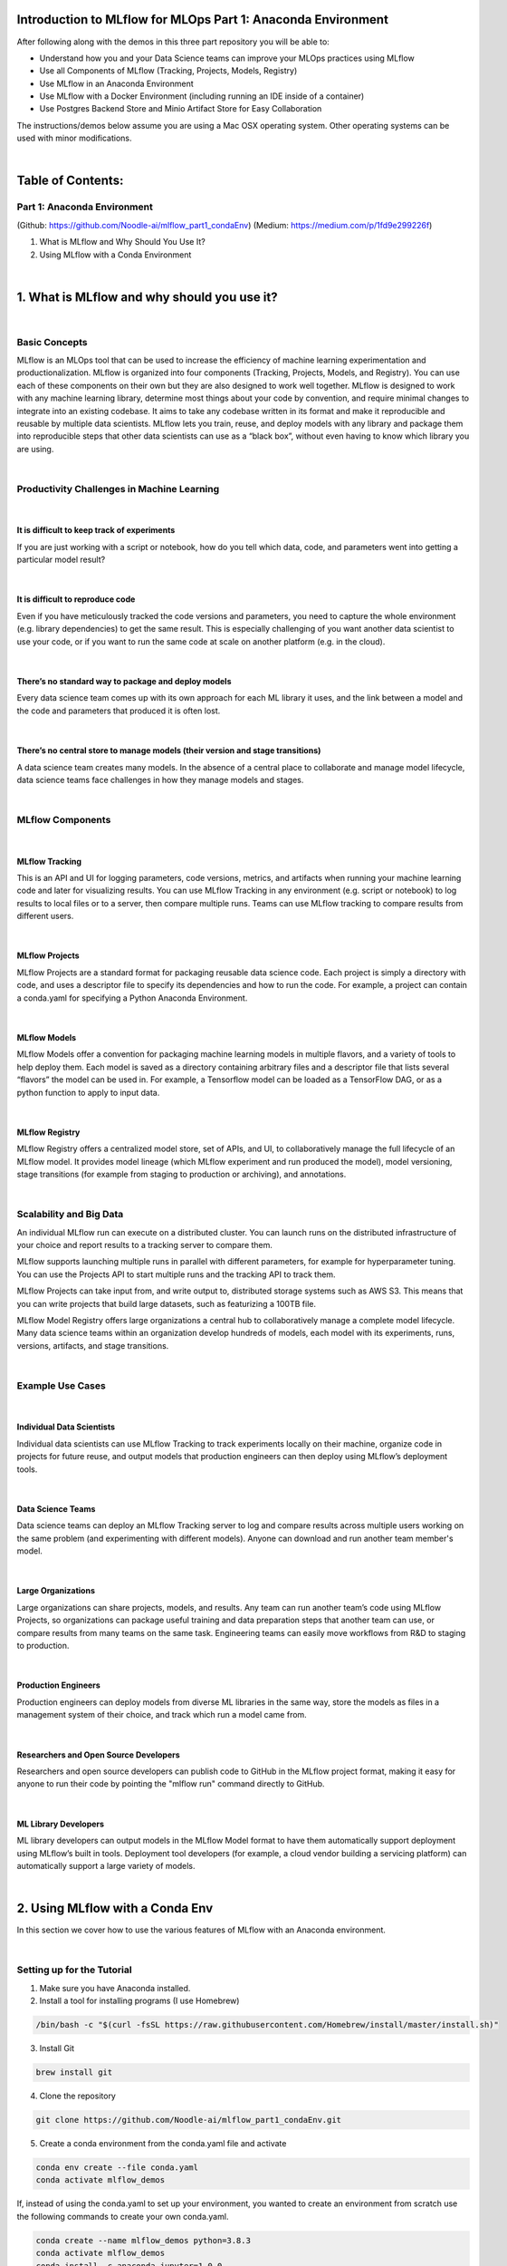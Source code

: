 Introduction to MLflow for MLOps Part 1: Anaconda Environment
=============================================================

After following along with the demos in this three part repository you will be able to:

* Understand how you and your Data Science teams can improve your MLOps practices using MLflow
* Use all Components of MLflow (Tracking, Projects, Models, Registry)
* Use MLflow in an Anaconda Environment
* Use MLflow with a Docker Environment (including running an IDE inside of a container)
* Use Postgres Backend Store and Minio Artifact Store for Easy Collaboration

The instructions/demos below assume you are using a Mac OSX operating system. Other operating systems can be used with minor modifications. 

|

Table of Contents:
==================
Part 1: Anaconda Environment
----------------------------
(Github: https://github.com/Noodle-ai/mlflow_part1_condaEnv)
(Medium: https://medium.com/p/1fd9e299226f)

1. What is MLflow and Why Should You Use It?
2. Using MLflow with a Conda Environment 

|

1. What is MLflow and why should you use it?
============================================

|

Basic Concepts
--------------
MLflow is an MLOps tool that can be used to increase the efficiency of machine learning experimentation and productionalization. MLflow is organized into four components (Tracking, Projects, Models, and Registry). You can use each of these components on their own but they are also designed to work well together. MLflow is designed to work with any machine learning library, determine most things about your code by convention, and require minimal changes to integrate into an existing codebase. It aims to take any codebase written in its format and make it reproducible and reusable by multiple data scientists. MLflow lets you train, reuse, and deploy models with any library and package them into reproducible steps that other data scientists can use as a “black box”, without even having to know which library you are using. 

|

Productivity Challenges in Machine Learning
-------------------------------------------

|

It is difficult to keep track of experiments
^^^^^^^^^^^^^^^^^^^^^^^^^^^^^^^^^^^^^^^^^^^^
If you are just working with a script or notebook, how do you tell which data, code, and parameters went into getting a particular model result?

|

It is difficult to reproduce code
^^^^^^^^^^^^^^^^^^^^^^^^^^^^^^^^^
Even if you have meticulously tracked the code versions and parameters, you need to capture the whole environment (e.g. library dependencies) to get the same result. This is especially challenging of you want another data scientist to use your code, or if you want to run the same code at scale on another platform (e.g. in the cloud).

|

There’s no standard way to package and deploy models
^^^^^^^^^^^^^^^^^^^^^^^^^^^^^^^^^^^^^^^^^^^^^^^^^^^^
Every data science team comes up with its own approach for each ML library it uses, and the link between a model and the code and parameters that produced it is often lost.

|

There’s no central store to manage models (their version and stage transitions)
^^^^^^^^^^^^^^^^^^^^^^^^^^^^^^^^^^^^^^^^^^^^^^^^^^^^^^^^^^^^^^^^^^^^^^^^^^^^^^^
A data science team creates many models. In the absence of a central place to collaborate and manage model lifecycle, data science teams face challenges in how they manage models and stages.

|

MLflow Components
-----------------

|

MLflow Tracking
^^^^^^^^^^^^^^^
This is an API and UI for logging parameters, code versions, metrics, and artifacts when running your machine learning code and later for visualizing results. You can use MLflow Tracking in any environment (e.g. script or notebook) to log results to local files or to a server, then compare multiple runs. Teams can use MLflow tracking to compare results from different users. 

|

MLflow Projects
^^^^^^^^^^^^^^^
MLflow Projects are a standard format for packaging reusable data science code. Each project is simply a directory with code, and uses a descriptor file to specify its dependencies and how to run the code. For example, a project can contain a conda.yaml for specifying a Python Anaconda Environment.

|

MLflow Models
^^^^^^^^^^^^^
MLflow Models offer a convention for packaging machine learning models in multiple flavors, and a variety of tools to help deploy them. Each model is saved as a directory containing arbitrary files and a descriptor file that lists several “flavors” the model can be used in. For example, a Tensorflow model can be loaded as a TensorFlow DAG, or as a python function to apply to input data. 

|

MLflow Registry
^^^^^^^^^^^^^^^    
MLflow Registry offers a centralized model store, set of APIs, and UI, to collaboratively manage the full lifecycle of an MLflow model. It provides model lineage (which MLflow experiment and run produced the model), model versioning, stage transitions (for example from staging to production or archiving), and annotations. 

|

Scalability and Big Data
------------------------
An individual MLflow run can execute on a distributed cluster. You can launch runs on the distributed infrastructure of your choice and report results to a tracking server to compare them. 

MLflow supports launching multiple runs in parallel with different parameters, for example for hyperparameter tuning. You can use the Projects API to start multiple runs and the tracking API to track them. 

MLflow Projects can take input from, and write output to, distributed storage systems such as AWS S3. This means that you can write projects that build large datasets, such as featurizing a 100TB file. 

MLflow Model Registry offers large organizations a central hub to collaboratively manage a complete model lifecycle. Many data science teams within an organization develop hundreds of models, each model with its experiments, runs, versions, artifacts, and stage transitions. 

|

Example Use Cases
-----------------

|

Individual Data Scientists
^^^^^^^^^^^^^^^^^^^^^^^^^^
Individual data scientists can use MLflow Tracking to track experiments locally on their machine, organize code in projects for future reuse, and output models that production engineers can then deploy using MLflow’s deployment tools. 

|

Data Science Teams
^^^^^^^^^^^^^^^^^^
Data science teams can deploy an MLflow Tracking server to log and compare results across multiple users working on the same problem (and experimenting with different models). Anyone can download and run another team member's model.

|

Large Organizations
^^^^^^^^^^^^^^^^^^^
Large organizations can share projects, models, and results. Any team can run another team’s code using MLflow Projects, so organizations can package useful training and data preparation steps that another team can use, or compare results from many teams on the same task. Engineering teams can easily move workflows from R&D to staging to production. 

|

Production Engineers
^^^^^^^^^^^^^^^^^^^^
Production engineers can deploy models from diverse ML libraries in the same way, store the models as files in a management system of their choice, and track which run a model came from. 

|

Researchers and Open Source Developers
^^^^^^^^^^^^^^^^^^^^^^^^^^^^^^^^^^^^^^    
Researchers and open source developers can publish code to GitHub in the MLflow project format, making it easy for anyone to run their code by pointing the "mlflow run" command directly to GitHub.

|

ML Library Developers
^^^^^^^^^^^^^^^^^^^^^
ML library developers can output models in the MLflow Model format to have them automatically support deployment using MLflow’s built in tools. Deployment tool developers (for example, a cloud vendor building a servicing platform) can automatically support a large variety of models. 

|

2. Using MLflow with a Conda Env
================================
In this section we cover how to use the various features of MLflow with an Anaconda environment. 

|

Setting up for the Tutorial
---------------------------
1. Make sure you have Anaconda installed. 
2. Install a tool for installing programs (I use Homebrew)

.. code-block:: bash

  /bin/bash -c "$(curl -fsSL https://raw.githubusercontent.com/Homebrew/install/master/install.sh)"

3. Install Git

.. code-block:: bash

  brew install git

4. Clone the repository

.. code-block:: bash

  git clone https://github.com/Noodle-ai/mlflow_part1_condaEnv.git

5. Create a conda environment from the conda.yaml file and activate

.. code-block:: bash

  conda env create --file conda.yaml
  conda activate mlflow_demos

If, instead of using the conda.yaml to set up your environment, you wanted to create an environment from scratch use the following commands to create your own conda.yaml.

.. code-block:: bash

  conda create --name mlflow_demos python=3.8.3
  conda activate mlflow_demos
  conda install -c anaconda jupyter=1.0.0
  conda install -c conda-forge mlflow=1.8.0
  conda install scikit-learn=0.22.1
  conda install -c anaconda psycopg2=2.8.5
  conda install -c anaconda boto3=1.14.12
  conda env export --name mlflow_demos > conda.yaml

|

Examples
--------
Open experiment.ipynb and follow along. The notebook contains examples demonstrating how to use MLflow Tracking and MLflow Models. It also contains descriptions of how to use MLflow Projects.

| 

Using the Tracking API
^^^^^^^^^^^^^^^^^^^^^^

The MLflow Tracking API lets you log metrics and artifacts (files from your data science code) in order to track a history of your runs.

The code below logs a run with one parameter (param1), one metric (foo) with three values (1,2,3), and an artifact (a text file containing "Hello world!").

.. code-block:: python

  import mlflow

  mlflow.start_run()

  # Log a parameter (key-value pair)
  mlflow.log_param("param1", 5)
  # Log a metric; metrics can be updated throughout the run
  mlflow.log_metric("foo", 1)
  mlflow.log_metric("foo", 2)
  mlflow.log_metric("foo", 3)
  # Log an artifact (output file)
  with open("output.txt", "w") as f:
      f.write("Hello world!")
  mlflow.log_artifact("output.txt")

  mlflow.end_run()

| 

Viewing the Tracking UI
^^^^^^^^^^^^^^^^^^^^^^^

By default, wherever you run your program, the tracking API writes data into a local ./mlruns directory. You can then run MLflow's Tracking UI.

Activate the MLflow Tracking UI by typing the following into the terminal. You must be in the same folder as mlruns.

.. code-block:: bash

  mlflow ui

View the tracking UI by visiting the URL returned by the previous command.

.. image:: screenshots/mlflow_ui.png
  :width: 600

|

Click on the run to see more details. 

|

.. image:: screenshots/saved_parms_metrics_txts.png
  :width: 600

|

Click on the metric to see more details.

|

.. image:: screenshots/params_graph.png
  :width: 600

|

Example Incorporating MLflow Tracking, MLflow Models, and MLflow Projects
^^^^^^^^^^^^^^^^^^^^^^^^^^^^^^^^^^^^^^^^^^^^^^^^^^^^^^^^^^^^^^^^^^^^^^^^^

In this example MLflow Tracking is used to keep track of different hyperparameters, performance metrics, and artifacts of a linear regression model. MLflow Models is used to store the pickled trained model instance, a file describing the environment the model instance was created in, and a descriptor file that lists several "flavors" the model can be used in. MLflow Projects is used to package the training code. And lastly MLflow Models is used to deploy the model to a simple HTTP server.

This tutorial uses a dataset to predict the quality of wine based on quantitative features like the wine's "fixed acidity", "pH", "residual sugar", and so on. The dataset is from UCI's machine learning repository.

|

Training the Model
""""""""""""""""""

First, we train a linear regression model that takes two hyperparameters: alpha and l1_ratio.

This example uses the familiar pandas, numpy, and sklearn APIs to create a simple machine learning model. The MLflow Tracking APIs log information about each training run like hyperparameters (alpha and l1_ratio) used to train the model, and metrics (root mean square error, mean absolute error, and r2) used to evaluate the model. The example also serializes the model in a format that MLflow knows how to deploy.

Each time you run the example MLflow logs information about your experiment runs in the directory mlruns.

There is a script containing the training code called train.py. You can run the example through the .py script using the following command. 

.. code-block:: bash

  python train.py <alpha> <l1_ratio>

There is also a notebook function of the training script. You can use the notebook to run the training (train() function shown below).

.. code-block:: python

  # Wine Quality Sample

  def train(in_alpha, in_l1_ratio):
      import pandas as pd
      import numpy as np
      from sklearn.metrics import mean_squared_error, mean_absolute_error, r2_score
      from sklearn.model_selection import train_test_split
      from sklearn.linear_model import ElasticNet
      import mlflow
      import mlflow.sklearn

      def eval_metrics(actual, pred):
          rmse = np.sqrt(mean_squared_error(actual, pred))
          mae = mean_absolute_error(actual, pred)
          r2 = r2_score(actual, pred)
          return rmse, mae, r2

      np.random.seed(40)

      # Read the wine-quality csv file from the URL
      csv_url =\
          'http://archive.ics.uci.edu/ml/machine-learning-databases/wine-quality/winequality-red.csv'
      data = pd.read_csv(csv_url, sep=';')

      # Split the data into training and test sets. (0.75, 0.25) split.
      train, test = train_test_split(data)

      # The predicted column is "quality" which is a scalar from [3, 9]
      train_x = train.drop(["quality"], axis=1)
      test_x = test.drop(["quality"], axis=1)
      train_y = train[["quality"]]
      test_y = test[["quality"]]

      # Set default values if no alpha is provided
      if float(in_alpha) is None:
          alpha = 0.5
      else:
          alpha = float(in_alpha)

      # Set default values if no l1_ratio is provided
      if float(in_l1_ratio) is None:
          l1_ratio = 0.5
      else:
          l1_ratio = float(in_l1_ratio)

      # Useful for multiple runs   
      with mlflow.start_run():
          # Execute ElasticNet
          lr = ElasticNet(alpha=alpha, l1_ratio=l1_ratio, random_state=42)
          lr.fit(train_x, train_y)

          # Evaluate Metrics
          predicted_qualities = lr.predict(test_x)
          (rmse, mae, r2) = eval_metrics(test_y, predicted_qualities)

          # Print out metrics
          print("Elasticnet model (alpha=%f, l1_ratio=%f):" % (alpha, l1_ratio))
          print("  RMSE: %s" % rmse)
          print("  MAE: %s" % mae)
          print("  R2: %s" % r2)

          # Log parameter, metrics, and model to MLflow
          mlflow.log_param("alpha", alpha)
          mlflow.log_param("l1_ratio", l1_ratio)
          mlflow.log_metric("rmse", rmse)
          mlflow.log_metric("r2", r2)
          mlflow.log_metric("mae", mae)
          mlflow.sklearn.log_model(lr, "model")

|

Comparing the Models
""""""""""""""""""""

Use the MLflow UI (as described above) to compare the models that you have produced.

|

.. image:: screenshots/tutorial_1_runs.png
  :width: 600

|

You can use the search feature to quickly filter out many models. For example, the query (metrics.rmse < 0.8) returns all the models with root mean square error less than 0.8. For more complex manipulations, you can download this table as a CSV and use your favorite data munging software to analyze it. 

|

.. image:: screenshots/tutorial_1_runs_filtered.png
  :width: 600

|

Loading a Saved Model
"""""""""""""""""""""

After a model has been saved using MLflow Models within MLflow Tracking you can easily load the model in a variety of flavors (python_function, sklearn, etc.). We need to choose a model from the mlruns folder for the model path.

.. code-block:: python

  model_path = './mlruns/0/<run_id>/artifacts/model'
  mlflow.<model_flavor>.load_model(modelpath)

|

Packaging the Training Code in a Conda Environment with MLflow Projects
"""""""""""""""""""""""""""""""""""""""""""""""""""""""""""""""""""""""
Now that you have your training code, you can package it so that other data scientists can easily reuse the training script, or so that you can run the training remotely. 

You do this by using MLflow Projects to specify the dependencies and entry points to your code. The MLproject file specifies that the project has the dependencies located in a Conda environment (defined by conda.yaml) and has one entry point (train.py) that takes two parameters: alpha and l1_ratio. 

|

.. image:: screenshots/mlproject.png
  :width: 600

To run this project use "mlflow run" on the folder containing the MLproject file.

.. code-block:: bash

  mlflow run . -P alpha=1.0 -P l1_ratio=1.0

After running this command, MLflow runs your training code in a new Conda environment with the dependencies specified in conda.yaml.

If a repository has an MLproject file you can also run a project directly from GitHub. This tutorial lives in the https://github.com/Noodle-ai/mlflow_part1_condaEnv repository which you can run with the following command. The symbol "#" can be used to move into a subdirectory of the repo. The "--version" argument can be used to run code from a different branch.

.. code-block:: bash

  mlflow run https://github.com/Noodle-ai/mlflow_part1_condaEnv -P alpha=1.0 -P l1_ratio=0.8

|

Serving the Model
"""""""""""""""""

Now that you have packaged your model using the MLproject convention and have identified the best model, it is time to deploy the model using MLflow Models. An MLflow Model is a standard format for packaging machine learning models that can be used in a variety of downstream tools - for example, real-time serving through a REST API or batch inference on Apache Spark. 

In the example training code above, after training the linear regression model, a function in MLflow saved the model as an artifact within the run.

.. code-block:: bash

  mlflow.sklearn.log_model(lr, "model")

To view this artifact, you can use the UI again. When you click a date in the list of experiment runs you'll see this page.

|

.. image:: screenshots/model_artifacts.png
  :width: 600

At the bottom, you can see that the call to mlflow.sklearn.log_model produced three files in ./mlruns/0/<run_id>/artifacts/model. The first file, MLmodel, is a metadata file that tells MLflow how to load the model. The second file is a conda.yaml that contains the model dependencies from the Conda environment. The third file, model.pkl, is a serialized version of the linear regression model that you trained. 

In this example, you can use this MLmodel format with MLflow to deploy a local REST server that can serve predictions. 

To deploy the server, run the following command.

.. code-block:: bash

  mlflow models serve -m ./mlruns/0/<run_id>/artifacts/model -p 1234

Note:
The version of Python used to create the model must be the same as the one running "mlflow models serve". If this is not the case, you may see the error UnicodeDecodeError: 'ascii' codec can't decode byte 0x9f in position 1: ordinal not in range(128) or raise ValueError, "unsupported pickle protocol: %d".

Once you have deployed the server, you can pass it some sample data and see the predictions. The following example uses curl to send a JSON-serialized pandas DataFrame with the split orientation to the model server. For more information about the input data formats accepted by the model server, see the MLflow deployment tools documentation.

.. code-block:: bash

  curl -X POST -H "Content-Type:application/json; format=pandas-split" --data '{"columns":["alcohol", "chlorides", "citric acid", "density", "fixed acidity", "free sulfur dioxide", "pH", "residual sugar", "sulphates", "total sulfur dioxide", "volatile acidity"],"data":[[12.8, 0.029, 0.48, 0.98, 6.2, 29, 3.33, 1.2, 0.39, 75, 0.66]]}' http://127.0.0.1:1234/invocations

The server should respond with output similar to:

.. code-block:: bash

  [3.7783608837127516]

|

References
==========
The following resources contain all of the information and software used to create this repository.

|

MLflow
------

https://www.mlflow.org/docs/latest/concepts.html

https://www.mlflow.org/docs/latest/quickstart.html

https://www.mlflow.org/docs/latest/tutorials-and-examples/tutorial.html#conda-example

|

Homebrew
--------

https://brew.sh/

|

Git
---

https://www.atlassian.com/git/tutorials/install-git

|

Anaconda
-------- 

https://docs.anaconda.com/anaconda/install/mac-os/
